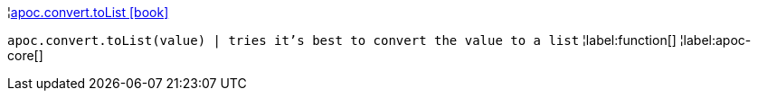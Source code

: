 ¦xref::overview/apoc.convert/apoc.convert.toList.adoc[apoc.convert.toList icon:book[]] +

`apoc.convert.toList(value) | tries it's best to convert the value to a list`
¦label:function[]
¦label:apoc-core[]
